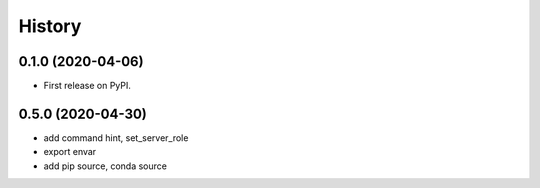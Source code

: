 =======
History
=======

0.1.0 (2020-04-06)
------------------

* First release on PyPI.

0.5.0 (2020-04-30)
-------------------

* add command hint, set_server_role
* export envar
* add pip source, conda source
